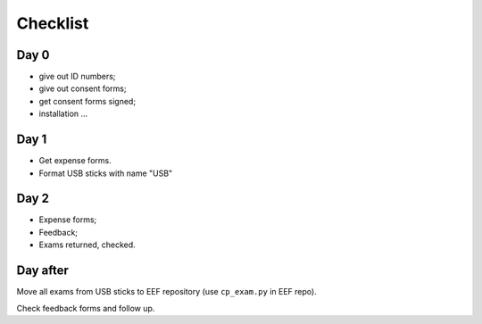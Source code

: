 #########
Checklist
#########

*****
Day 0
*****

* give out ID numbers;
* give out consent forms;
* get consent forms signed;
* installation ...

*****
Day 1
*****

* Get expense forms.
* Format USB sticks with name "USB"

*****
Day 2
*****

* Expense forms;
* Feedback;
* Exams returned, checked.

*********
Day after
*********

Move all exams from USB sticks to EEF repository (use ``cp_exam.py`` in EEF
repo).

Check feedback forms and follow up.
